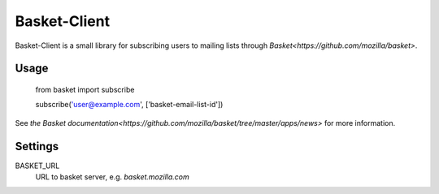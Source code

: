 Basket-Client
-------------

Basket-Client is a small library for subscribing users to mailing lists through `Basket<https://github.com/mozilla/basket>`.

Usage
=====

    from basket import subscribe

    subscribe('user@example.com', ['basket-email-list-id'])

See `the Basket documentation<https://github.com/mozilla/basket/tree/master/apps/news>` for more information.

Settings
========

BASKET_URL
  URL to basket server, e.g. `basket.mozilla.com`
